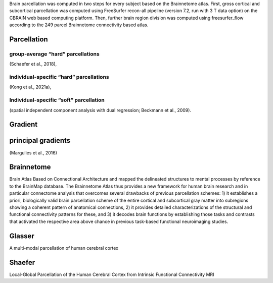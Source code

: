 Brain parcellation was computed in two steps for every subject based on
the Brainnetome atlas. First, gross cortical and subcortical
parcellation was computed using FreeSurfer recon-all pipeline (version
7.2, run with 3 T data option) on the CBRAIN web based computing
platform. Then, further brain region division was computed using
freesurfer_flow according to the 249 parcel Brainnetome connectivity
based atlas.

Parcellation
------------

group-average “hard” parcellations
~~~~~~~~~~~~~~~~~~~~~~~~~~~~~~~~~~

(Schaefer et al., 2018),

individual-specific “hard” parcellations
~~~~~~~~~~~~~~~~~~~~~~~~~~~~~~~~~~~~~~~~

(Kong et al., 2021a),

Individual-specific “soft” parcellation
~~~~~~~~~~~~~~~~~~~~~~~~~~~~~~~~~~~~~~~

(spatial independent component analysis with dual regression; Beckmann
et al., 2009).

Gradient
--------

principal gradients
-------------------

(Margulies et al., 2016)

Brainnetome
-----------

Brain Atlas Based on Connectional Architecture and mapped the delineated
structures to mental processes by reference to the BrainMap database.
The Brainnetome Atlas thus provides a new framework for human brain
research and in particular connectome analysis that overcomes several
drawbacks of previous parcellation schemes: 1) it establishes a priori,
biologically valid brain parcellation scheme of the entire cortical and
subcortical gray matter into subregions showing a coherent pattern of
anatomical connections, 2) it provides detailed characterizations of the
structural and functional connectivity patterns for these, and 3) it
decodes brain functions by establishing those tasks and contrasts that
activated the respective area above chance in previous task-based
functional neuroimaging studies.

Glasser
-------

A multi-modal parcellation of human cerebral cortex

Shaefer
-------

Local-Global Parcellation of the Human Cerebral Cortex from Intrinsic
Functional Connectivity MRI
